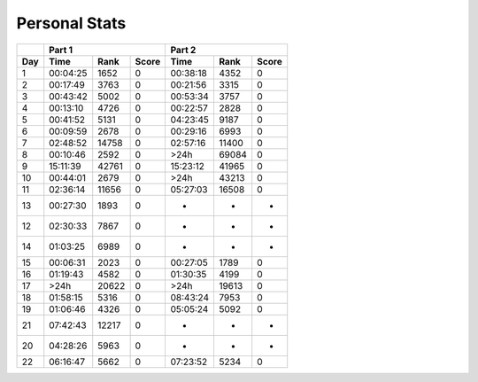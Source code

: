 .. |nbsp| unicode:: 0xA0 
   :trim:

**************************
Personal Stats
**************************

======  ========  =====  =====  ========  =====  =====
|nbsp|  Part 1                  Part 2        
------  ----------------------  ----------------------
Day     Time      Rank   Score  Time       Rank  Score
======  ========  =====  =====  ========  =====  =====
     1  00:04:25   1652      0  00:38:18   4352      0
     2  00:17:49   3763      0  00:21:56   3315      0
     3  00:43:42   5002      0  00:53:34   3757      0
     4  00:13:10   4726      0  00:22:57   2828      0
     5  00:41:52   5131      0  04:23:45   9187      0
     6  00:09:59   2678      0  00:29:16   6993      0
     7  02:48:52  14758      0  02:57:16  11400      0
     8  00:10:46   2592      0      >24h  69084      0
     9  15:11:39  42761      0  15:23:12  41965      0
    10  00:44:01   2679      0      >24h  43213      0
    11  02:36:14  11656      0  05:27:03  16508      0
    13  00:27:30   1893      0         -      -      -
    12  02:30:33   7867      0         -      -      -
    14  01:03:25   6989      0         -      -      -
    15  00:06:31   2023      0  00:27:05   1789      0
    16  01:19:43   4582      0  01:30:35   4199      0
    17      >24h  20622      0      >24h  19613      0
    18  01:58:15   5316      0  08:43:24   7953      0
    19  01:06:46   4326      0  05:05:24   5092      0
    21  07:42:43  12217      0         -      -      -
    20  04:28:26   5963      0         -      -      -
    22  06:16:47   5662      0  07:23:52   5234      0
======  ========  =====  =====  ========  =====  =====
